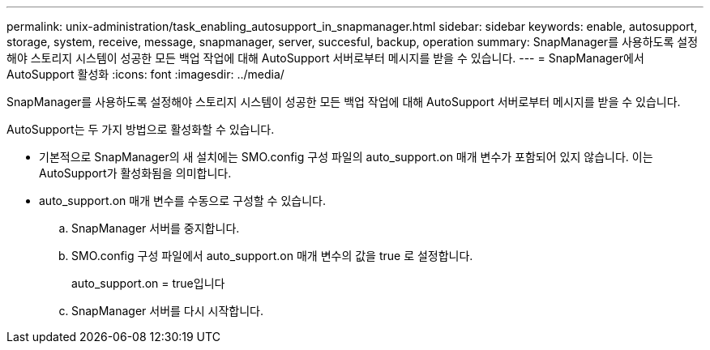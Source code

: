 ---
permalink: unix-administration/task_enabling_autosupport_in_snapmanager.html 
sidebar: sidebar 
keywords: enable, autosupport, storage, system, receive, message, snapmanager, server, succesful, backup, operation 
summary: SnapManager를 사용하도록 설정해야 스토리지 시스템이 성공한 모든 백업 작업에 대해 AutoSupport 서버로부터 메시지를 받을 수 있습니다. 
---
= SnapManager에서 AutoSupport 활성화
:icons: font
:imagesdir: ../media/


[role="lead"]
SnapManager를 사용하도록 설정해야 스토리지 시스템이 성공한 모든 백업 작업에 대해 AutoSupport 서버로부터 메시지를 받을 수 있습니다.

AutoSupport는 두 가지 방법으로 활성화할 수 있습니다.

* 기본적으로 SnapManager의 새 설치에는 SMO.config 구성 파일의 auto_support.on 매개 변수가 포함되어 있지 않습니다. 이는 AutoSupport가 활성화됨을 의미합니다.
* auto_support.on 매개 변수를 수동으로 구성할 수 있습니다.
+
.. SnapManager 서버를 중지합니다.
.. SMO.config 구성 파일에서 auto_support.on 매개 변수의 값을 true 로 설정합니다.
+
auto_support.on = true입니다

.. SnapManager 서버를 다시 시작합니다.



